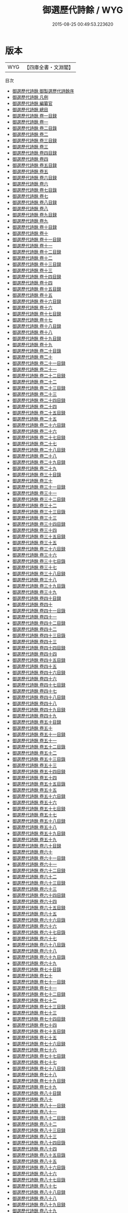 #+TITLE: 御選歷代詩餘 / WYG
#+DATE: 2015-08-25 00:49:53.223620
* 版本
 |       WYG|【四庫全書・文淵閣】|
目次
 - [[file:KR4j0074_000.txt::000-1a][御選歷代詩餘 御製選歷代詩餘序]]
 - [[file:KR4j0074_000.txt::000-4a][御選歷代詩餘 凡例]]
 - [[file:KR4j0074_000.txt::000-6a][御選歷代詩餘 編纂官]]
 - [[file:KR4j0074_000.txt::000-8a][御選歷代詩餘 總目]]
 - [[file:KR4j0074_001.txt::001-1a][御選歷代詩餘 卷一目録]]
 - [[file:KR4j0074_001.txt::001-13a][御選歷代詩餘 卷一]]
 - [[file:KR4j0074_002.txt::002-1a][御選歷代詩餘 卷二目錄]]
 - [[file:KR4j0074_002.txt::002-11a][御選歷代詩餘 卷二]]
 - [[file:KR4j0074_003.txt::003-1a][御選歷代詩餘 卷三目録]]
 - [[file:KR4j0074_003.txt::003-10a][御選歷代詩餘 卷三]]
 - [[file:KR4j0074_004.txt::004-1a][御選歷代詩餘 卷四目録]]
 - [[file:KR4j0074_004.txt::004-8a][御選歷代詩餘 卷四]]
 - [[file:KR4j0074_005.txt::005-1a][御選歷代詩餘 卷五目録]]
 - [[file:KR4j0074_005.txt::005-7a][御選歷代詩餘 卷五]]
 - [[file:KR4j0074_006.txt::006-1a][御選歷代詩餘 卷六目録]]
 - [[file:KR4j0074_006.txt::006-4a][御選歷代詩餘 卷六]]
 - [[file:KR4j0074_007.txt::007-1a][御選歷代詩餘 卷七目錄]]
 - [[file:KR4j0074_007.txt::007-6a][御選歷代詩餘 卷七]]
 - [[file:KR4j0074_008.txt::008-1a][御選歷代詩餘 卷八目録]]
 - [[file:KR4j0074_008.txt::008-11a][御選歷代詩餘 卷八]]
 - [[file:KR4j0074_009.txt::009-1a][御選歷代詩餘 卷九目録]]
 - [[file:KR4j0074_009.txt::009-8a][御選歷代詩餘 卷九]]
 - [[file:KR4j0074_010.txt::010-1a][御選歷代詩餘 卷十目録]]
 - [[file:KR4j0074_010.txt::010-7a][御選歷代詩餘 卷十]]
 - [[file:KR4j0074_011.txt::011-1a][御選歷代詩餘 卷十一目録]]
 - [[file:KR4j0074_011.txt::011-8a][御選歷代詩餘 卷十一]]
 - [[file:KR4j0074_012.txt::012-1a][御選歷代詩餘 卷十二目録]]
 - [[file:KR4j0074_012.txt::012-8a][御選歷代詩餘 卷十二]]
 - [[file:KR4j0074_013.txt::013-1a][御選歷代詩餘 卷十三目録]]
 - [[file:KR4j0074_013.txt::013-5a][御選歷代詩餘 卷十三]]
 - [[file:KR4j0074_014.txt::014-1a][御選歷代詩餘 卷十四目録]]
 - [[file:KR4j0074_014.txt::014-5a][御選歷代詩餘 卷十四]]
 - [[file:KR4j0074_015.txt::015-1a][御選歷代詩餘 卷十五目録]]
 - [[file:KR4j0074_015.txt::015-8a][御選歷代詩餘 卷十五]]
 - [[file:KR4j0074_016.txt::016-1a][御選歷代詩餘 卷十六目録]]
 - [[file:KR4j0074_016.txt::016-7a][御選歷代詩餘 卷十六]]
 - [[file:KR4j0074_017.txt::017-1a][御選歷代詩餘 卷十七目録]]
 - [[file:KR4j0074_017.txt::017-7a][御選歷代詩餘 卷十七]]
 - [[file:KR4j0074_018.txt::018-1a][御選歷代詩餘 卷十八目録]]
 - [[file:KR4j0074_018.txt::018-7a][御選歷代詩餘 卷十八]]
 - [[file:KR4j0074_019.txt::019-1a][御選歷代詩餘 卷十九目録]]
 - [[file:KR4j0074_019.txt::019-12a][御選歷代詩餘 卷十九]]
 - [[file:KR4j0074_020.txt::020-1a][御選歷代詩餘 卷二十目錄]]
 - [[file:KR4j0074_020.txt::020-6a][御選歷代詩餘 卷二十]]
 - [[file:KR4j0074_021.txt::021-1a][御選歷代詩餘 卷二十一目録]]
 - [[file:KR4j0074_021.txt::021-6a][御選歷代詩餘 卷二十一]]
 - [[file:KR4j0074_022.txt::022-1a][御選歷代詩餘 卷二十二目録]]
 - [[file:KR4j0074_022.txt::022-9a][御選歷代詩餘 卷二十二]]
 - [[file:KR4j0074_023.txt::023-1a][御選歷代詩餘 卷二十三目録]]
 - [[file:KR4j0074_023.txt::023-11a][御選歷代詩餘 卷二十三]]
 - [[file:KR4j0074_024.txt::024-1a][御選歷代詩餘 卷二十四目録]]
 - [[file:KR4j0074_024.txt::024-6a][御選歷代詩餘 卷二十四]]
 - [[file:KR4j0074_025.txt::025-1a][御選歷代詩餘 卷二十五目録]]
 - [[file:KR4j0074_025.txt::025-9a][御選歷代詩餘 卷二十五]]
 - [[file:KR4j0074_026.txt::026-1a][御選歷代詩餘 卷二十六目録]]
 - [[file:KR4j0074_026.txt::026-8a][御選歷代詩餘 卷二十六]]
 - [[file:KR4j0074_027.txt::027-1a][御選歷代詩餘 卷二十七目録]]
 - [[file:KR4j0074_027.txt::027-3a][御選歷代詩餘 卷二十七]]
 - [[file:KR4j0074_028.txt::028-1a][御選歷代詩餘 卷二十八目録]]
 - [[file:KR4j0074_028.txt::028-5a][御選歷代詩餘 卷二十八]]
 - [[file:KR4j0074_029.txt::029-1a][御選歷代詩餘 卷二十九目録]]
 - [[file:KR4j0074_029.txt::029-9a][御選歷代詩餘 卷二十九]]
 - [[file:KR4j0074_030.txt::030-1a][御選歷代詩餘 卷三十目錄]]
 - [[file:KR4j0074_030.txt::030-6a][御選歷代詩餘 卷三十]]
 - [[file:KR4j0074_031.txt::031-1a][御選歷代詩餘 卷三十一目録]]
 - [[file:KR4j0074_031.txt::031-3a][御選歷代詩餘 卷三十一]]
 - [[file:KR4j0074_032.txt::032-1a][御選歷代詩餘 卷三十二目録]]
 - [[file:KR4j0074_032.txt::032-7a][御選歷代詩餘 卷三十二]]
 - [[file:KR4j0074_033.txt::033-1a][御選歷代詩餘 卷三十三目錄]]
 - [[file:KR4j0074_033.txt::033-5a][御選歷代詩餘 卷三十三]]
 - [[file:KR4j0074_034.txt::034-1a][御選歷代詩餘 卷三十四目録]]
 - [[file:KR4j0074_034.txt::034-8a][御選歷代詩餘 卷三十四]]
 - [[file:KR4j0074_035.txt::035-1a][御選歷代詩餘 卷三十五目録]]
 - [[file:KR4j0074_035.txt::035-9a][御選歷代詩餘 卷三十五]]
 - [[file:KR4j0074_036.txt::036-1a][御選歷代詩餘 卷三十六目録]]
 - [[file:KR4j0074_036.txt::036-6a][御選歷代詩餘 卷三十六]]
 - [[file:KR4j0074_037.txt::037-1a][御選歷代詩餘 卷三十七目錄]]
 - [[file:KR4j0074_037.txt::037-9a][御選歷代詩餘 卷三十七]]
 - [[file:KR4j0074_038.txt::038-1a][御選歷代詩餘 卷三十八目録]]
 - [[file:KR4j0074_038.txt::038-6a][御選歷代詩餘 卷三十八]]
 - [[file:KR4j0074_039.txt::039-1a][御選歷代詩餘 卷三十九目錄]]
 - [[file:KR4j0074_039.txt::039-3a][御選歷代詩餘 卷三十九]]
 - [[file:KR4j0074_040.txt::040-1a][御選歷代詩餘 卷四十目録]]
 - [[file:KR4j0074_040.txt::040-7a][御選歷代詩餘 卷四十]]
 - [[file:KR4j0074_041.txt::041-1a][御選歷代詩餘 卷四十一目錄]]
 - [[file:KR4j0074_041.txt::041-6a][御選歷代詩餘 卷四十一]]
 - [[file:KR4j0074_042.txt::042-1a][御選歷代詩餘 卷四十二目録]]
 - [[file:KR4j0074_042.txt::042-5a][御選歷代詩餘 卷四十二]]
 - [[file:KR4j0074_043.txt::043-1a][御選歷代詩餘 卷四十三目錄]]
 - [[file:KR4j0074_043.txt::043-9a][御選歷代詩餘 卷四十三]]
 - [[file:KR4j0074_044.txt::044-1a][御選歷代詩餘 卷四十四目録]]
 - [[file:KR4j0074_044.txt::044-6a][御選歷代詩餘 卷四十四]]
 - [[file:KR4j0074_045.txt::045-1a][御選歷代詩餘 卷四十五目録]]
 - [[file:KR4j0074_045.txt::045-8a][御選歷代詩餘 卷四十五]]
 - [[file:KR4j0074_046.txt::046-1a][御選歷代詩餘 卷四十六目録]]
 - [[file:KR4j0074_046.txt::046-5a][御選歷代詩餘 卷四十六]]
 - [[file:KR4j0074_047.txt::047-1a][御選歷代詩餘 卷四十七目録]]
 - [[file:KR4j0074_047.txt::047-9a][御選歷代詩餘 卷四十七]]
 - [[file:KR4j0074_048.txt::048-1a][御選歷代詩餘 卷四十八目録]]
 - [[file:KR4j0074_048.txt::048-7a][御選歷代詩餘 卷四十八]]
 - [[file:KR4j0074_049.txt::049-1a][御選歷代詩餘 卷四十九目録]]
 - [[file:KR4j0074_049.txt::049-7a][御選歷代詩餘 卷四十九]]
 - [[file:KR4j0074_050.txt::050-1a][御選歷代詩餘 卷五十目録]]
 - [[file:KR4j0074_050.txt::050-7a][御選歷代詩餘 卷五十]]
 - [[file:KR4j0074_051.txt::051-1a][御選歷代詩餘 卷五十一目録]]
 - [[file:KR4j0074_051.txt::051-5a][御選歷代詩餘 卷五十一]]
 - [[file:KR4j0074_052.txt::052-1a][御選歷代詩餘 卷五十二目錄]]
 - [[file:KR4j0074_052.txt::052-8a][御選歷代詩餘 卷五十二]]
 - [[file:KR4j0074_053.txt::053-1a][御選歷代詩餘 卷五十三目錄]]
 - [[file:KR4j0074_053.txt::053-9a][御選歷代詩餘 卷五十三]]
 - [[file:KR4j0074_054.txt::054-1a][御選歷代詩餘 卷五十四目録]]
 - [[file:KR4j0074_054.txt::054-8a][御選歷代詩餘 卷五十四]]
 - [[file:KR4j0074_055.txt::055-1a][御選歷代詩餘 卷五十五目錄]]
 - [[file:KR4j0074_055.txt::055-4a][御選歷代詩餘 卷五十五]]
 - [[file:KR4j0074_056.txt::056-1a][御選歷代詩餘 卷五十六目録]]
 - [[file:KR4j0074_056.txt::056-5a][御選歷代詩餘 卷五十六]]
 - [[file:KR4j0074_057.txt::057-1a][御選歷代詩餘 卷五十七目録]]
 - [[file:KR4j0074_057.txt::057-8a][御選歷代詩餘 卷五十七]]
 - [[file:KR4j0074_058.txt::058-1a][御選歷代詩餘 卷五十八目録]]
 - [[file:KR4j0074_058.txt::058-4a][御選歷代詩餘 卷五十八]]
 - [[file:KR4j0074_059.txt::059-1a][御選歷代詩餘 卷五十九目録]]
 - [[file:KR4j0074_059.txt::059-6a][御選歷代詩餘 卷五十九]]
 - [[file:KR4j0074_060.txt::060-1a][御選歷代詩餘 卷六十目録]]
 - [[file:KR4j0074_060.txt::060-4a][御選歷代詩餘 卷六十]]
 - [[file:KR4j0074_061.txt::061-1a][御選歷代詩餘 卷六十一目録]]
 - [[file:KR4j0074_061.txt::061-6a][御選歷代詩餘 卷六十一]]
 - [[file:KR4j0074_062.txt::062-1a][御選歷代詩餘 卷六十二目録]]
 - [[file:KR4j0074_062.txt::062-7a][御選歷代詩餘 卷六十二]]
 - [[file:KR4j0074_063.txt::063-1a][御選歷代詩餘 卷六十三目録]]
 - [[file:KR4j0074_063.txt::063-5a][御選歷代詩餘 卷六十三]]
 - [[file:KR4j0074_064.txt::064-1a][御選歷代詩餘 卷六十四目録]]
 - [[file:KR4j0074_064.txt::064-7a][御選歷代詩餘 卷六十四]]
 - [[file:KR4j0074_065.txt::065-1a][御選歷代詩餘 卷六十五目録]]
 - [[file:KR4j0074_065.txt::065-7a][御選歷代詩餘 卷六十五]]
 - [[file:KR4j0074_066.txt::066-1a][御選歷代詩餘 卷六十六目錄]]
 - [[file:KR4j0074_066.txt::066-8a][御選歷代詩餘 卷六十六]]
 - [[file:KR4j0074_067.txt::067-1a][御選歷代詩餘 卷六十七目錄]]
 - [[file:KR4j0074_067.txt::067-3a][御選歷代詩餘 卷六十七]]
 - [[file:KR4j0074_068.txt::068-1a][御選歷代詩餘 卷六十八目錄]]
 - [[file:KR4j0074_068.txt::068-4a][御選歷代詩餘 卷六十八]]
 - [[file:KR4j0074_069.txt::069-1a][御選歷代詩餘 卷六十九目錄]]
 - [[file:KR4j0074_069.txt::069-5a][御選歷代詩餘 卷六十九]]
 - [[file:KR4j0074_070.txt::070-1a][御選歷代詩餘 卷七十目錄]]
 - [[file:KR4j0074_070.txt::070-5a][御選歷代詩餘 卷七十]]
 - [[file:KR4j0074_071.txt::071-1a][御選歷代詩餘 卷七十一目録]]
 - [[file:KR4j0074_071.txt::071-8a][御選歷代詩餘 卷七十一]]
 - [[file:KR4j0074_072.txt::072-1a][御選歷代詩餘 卷七十二目録]]
 - [[file:KR4j0074_072.txt::072-5a][御選歷代詩餘 卷七十二]]
 - [[file:KR4j0074_073.txt::073-1a][御選歷代詩餘 卷七十三目録]]
 - [[file:KR4j0074_073.txt::073-7a][御選歷代詩餘 卷七十三]]
 - [[file:KR4j0074_074.txt::074-1a][御選歷代詩餘 卷七十四目録]]
 - [[file:KR4j0074_074.txt::074-4a][御選歷代詩餘 卷七十四]]
 - [[file:KR4j0074_075.txt::075-1a][御選歷代詩餘 卷七十五目録]]
 - [[file:KR4j0074_075.txt::075-5a][御選歷代詩餘 卷七十五]]
 - [[file:KR4j0074_076.txt::076-1a][御選歷代詩餘 卷七十六目録]]
 - [[file:KR4j0074_076.txt::076-6a][御選歷代詩餘 卷七十六]]
 - [[file:KR4j0074_077.txt::077-1a][御選歷代詩餘 卷七十七目録]]
 - [[file:KR4j0074_077.txt::077-3a][御選歷代詩餘 卷七十七]]
 - [[file:KR4j0074_078.txt::078-1a][御選歷代詩餘 卷七十八目録]]
 - [[file:KR4j0074_078.txt::078-6a][御選歷代詩餘 卷七十八]]
 - [[file:KR4j0074_079.txt::079-1a][御選歷代詩餘 卷七十九目録]]
 - [[file:KR4j0074_079.txt::079-5a][御選歷代詩餘 卷七十九]]
 - [[file:KR4j0074_080.txt::080-1a][御選歷代詩餘 卷八十目録]]
 - [[file:KR4j0074_080.txt::080-5a][御選歷代詩餘 卷八十]]
 - [[file:KR4j0074_081.txt::081-1a][御選歷代詩餘 卷八十一目録]]
 - [[file:KR4j0074_081.txt::081-8a][御選歷代詩餘 卷八十一]]
 - [[file:KR4j0074_082.txt::082-1a][御選歷代詩餘 卷八十二目録]]
 - [[file:KR4j0074_082.txt::082-5a][御選歷代詩餘 卷八十二]]
 - [[file:KR4j0074_083.txt::083-1a][御選歷代詩餘 卷八十三目録]]
 - [[file:KR4j0074_083.txt::083-7a][御選歷代詩餘 卷八十三]]
 - [[file:KR4j0074_084.txt::084-1a][御選歷代詩餘 卷八十四目錄]]
 - [[file:KR4j0074_084.txt::084-7a][御選歷代詩餘 卷八十四]]
 - [[file:KR4j0074_085.txt::085-1a][御選歷代詩餘 卷八十五目錄]]
 - [[file:KR4j0074_085.txt::085-6a][御選歷代詩餘 卷八十五]]
 - [[file:KR4j0074_086.txt::086-1a][御選歷代詩餘 卷八十六目錄]]
 - [[file:KR4j0074_086.txt::086-6a][御選歷代詩餘 卷八十六]]
 - [[file:KR4j0074_087.txt::087-1a][御選歷代詩餘 卷八十七目錄]]
 - [[file:KR4j0074_087.txt::087-5a][御選歷代詩餘 卷八十七]]
 - [[file:KR4j0074_088.txt::088-1a][御選歷代詩餘 卷八十八目録]]
 - [[file:KR4j0074_088.txt::088-5a][御選歷代詩餘 卷八十八]]
 - [[file:KR4j0074_089.txt::089-1a][御選歷代詩餘 卷八十九目録]]
 - [[file:KR4j0074_089.txt::089-3a][御選歷代詩餘 卷八十九]]
 - [[file:KR4j0074_090.txt::090-1a][御選歷代詩餘 卷九十目録]]
 - [[file:KR4j0074_090.txt::090-3a][御選歷代詩餘 卷九十]]
 - [[file:KR4j0074_091.txt::091-1a][御選歷代詩餘 卷九十一目録]]
 - [[file:KR4j0074_091.txt::091-4a][御選歷代詩餘 卷九十一]]
 - [[file:KR4j0074_092.txt::092-1a][御選歷代詩餘 卷九十二目錄]]
 - [[file:KR4j0074_092.txt::092-4a][御選歷代詩餘 卷九十二]]
 - [[file:KR4j0074_093.txt::093-1a][御選歷代詩餘 卷九十三目錄]]
 - [[file:KR4j0074_093.txt::093-4a][御選歷代詩餘 卷九十三]]
 - [[file:KR4j0074_094.txt::094-1a][御選歷代詩餘 卷九十四目錄]]
 - [[file:KR4j0074_094.txt::094-3a][御選歷代詩餘 卷九十四]]
 - [[file:KR4j0074_095.txt::095-1a][御選歷代詩餘 卷九十五目録]]
 - [[file:KR4j0074_095.txt::095-3a][御選歷代詩餘 卷九十五]]
 - [[file:KR4j0074_096.txt::096-1a][御選歷代詩餘 卷九十六目錄]]
 - [[file:KR4j0074_096.txt::096-4a][御選歷代詩餘 卷九十六]]
 - [[file:KR4j0074_097.txt::097-1a][御選歷代詩餘 卷九十七目錄]]
 - [[file:KR4j0074_097.txt::097-6a][御選歷代詩餘 卷九十七]]
 - [[file:KR4j0074_098.txt::098-1a][御選歷代詩餘 卷九十八目録]]
 - [[file:KR4j0074_098.txt::098-4a][御選歷代詩餘 卷九十八]]
 - [[file:KR4j0074_099.txt::099-1a][御選歷代詩餘 卷九十九目録]]
 - [[file:KR4j0074_099.txt::099-5a][御選歷代詩餘 卷九十九]]
 - [[file:KR4j0074_100.txt::100-1a][御選歷代詩餘 卷一百目録]]
 - [[file:KR4j0074_100.txt::100-5a][御選歷代詩餘 卷一百]]
 - [[file:KR4j0074_101.txt::101-1a][御選歷代詩餘 卷一百一]]
 - [[file:KR4j0074_102.txt::102-1a][御選歷代詩餘 卷一百二]]
 - [[file:KR4j0074_103.txt::103-1a][御選歷代詩餘 卷一百三]]
 - [[file:KR4j0074_104.txt::104-1a][御選歷代詩餘 卷一百四]]
 - [[file:KR4j0074_105.txt::105-1a][御選歷代詩餘 卷一百五]]
 - [[file:KR4j0074_106.txt::106-1a][御選歷代詩餘 卷一百六]]
 - [[file:KR4j0074_107.txt::107-1a][御選歷代詩餘 卷一百七]]
 - [[file:KR4j0074_108.txt::108-1a][御選歷代詩餘 卷一百八]]
 - [[file:KR4j0074_109.txt::109-1a][御選歷代詩餘 卷一百九]]
 - [[file:KR4j0074_110.txt::110-1a][御選歷代詩餘 卷一百十]]
 - [[file:KR4j0074_111.txt::111-1a][御選歷代詩餘 卷一百十一]]
 - [[file:KR4j0074_112.txt::112-1a][御選歷代詩餘 卷一百十二]]
 - [[file:KR4j0074_113.txt::113-1a][御選歷代詩餘 卷一百十三]]
 - [[file:KR4j0074_114.txt::114-1a][御選歷代詩餘 卷一百十四]]
 - [[file:KR4j0074_115.txt::115-1a][御選歷代詩餘 卷一百十五]]
 - [[file:KR4j0074_116.txt::116-1a][御選歷代詩餘 卷一百十六]]
 - [[file:KR4j0074_117.txt::117-1a][御選歷代詩餘 卷一百十七]]
 - [[file:KR4j0074_118.txt::118-1a][御選歷代詩餘 卷一百十八]]
 - [[file:KR4j0074_119.txt::119-1a][御選歷代詩餘 卷一百十九]]
 - [[file:KR4j0074_120.txt::120-1a][御選歷代詩餘 卷一百二十]]
